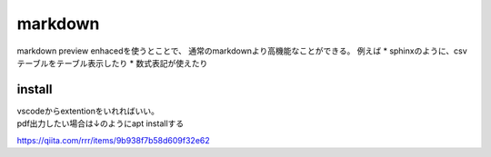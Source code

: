 =====================
markdown
=====================
markdown preview enhacedを使うとことで、
通常のmarkdownより高機能なことができる。
例えば
* sphinxのように、csvテーブルをテーブル表示したり
* 数式表記が使えたり

-----------------
install
-----------------
| vscodeからextentionをいれればいい。
| pdf出力したい場合は↓のようにapt installする


https://qiita.com/rrr/items/9b938f7b58d609f32e62